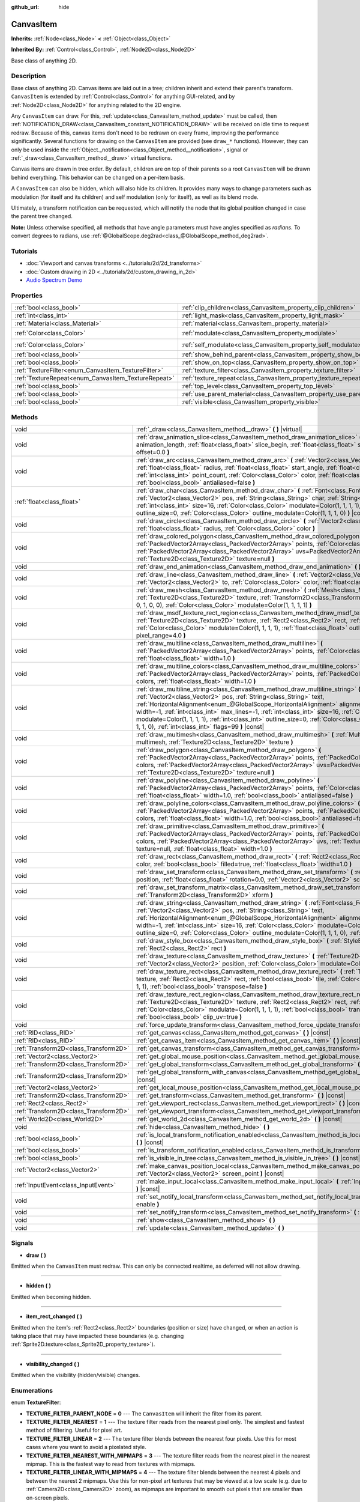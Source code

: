 :github_url: hide

.. Generated automatically by doc/tools/make_rst.py in Godot's source tree.
.. DO NOT EDIT THIS FILE, but the CanvasItem.xml source instead.
.. The source is found in doc/classes or modules/<name>/doc_classes.

.. _class_CanvasItem:

CanvasItem
==========

**Inherits:** :ref:`Node<class_Node>` **<** :ref:`Object<class_Object>`

**Inherited By:** :ref:`Control<class_Control>`, :ref:`Node2D<class_Node2D>`

Base class of anything 2D.

Description
-----------

Base class of anything 2D. Canvas items are laid out in a tree; children inherit and extend their parent's transform. ``CanvasItem`` is extended by :ref:`Control<class_Control>` for anything GUI-related, and by :ref:`Node2D<class_Node2D>` for anything related to the 2D engine.

Any ``CanvasItem`` can draw. For this, :ref:`update<class_CanvasItem_method_update>` must be called, then :ref:`NOTIFICATION_DRAW<class_CanvasItem_constant_NOTIFICATION_DRAW>` will be received on idle time to request redraw. Because of this, canvas items don't need to be redrawn on every frame, improving the performance significantly. Several functions for drawing on the ``CanvasItem`` are provided (see ``draw_*`` functions). However, they can only be used inside the :ref:`Object._notification<class_Object_method__notification>`, signal or :ref:`_draw<class_CanvasItem_method__draw>` virtual functions.

Canvas items are drawn in tree order. By default, children are on top of their parents so a root ``CanvasItem`` will be drawn behind everything. This behavior can be changed on a per-item basis.

A ``CanvasItem`` can also be hidden, which will also hide its children. It provides many ways to change parameters such as modulation (for itself and its children) and self modulation (only for itself), as well as its blend mode.

Ultimately, a transform notification can be requested, which will notify the node that its global position changed in case the parent tree changed.

\ **Note:** Unless otherwise specified, all methods that have angle parameters must have angles specified as *radians*. To convert degrees to radians, use :ref:`@GlobalScope.deg2rad<class_@GlobalScope_method_deg2rad>`.

Tutorials
---------

- :doc:`Viewport and canvas transforms <../tutorials/2d/2d_transforms>`

- :doc:`Custom drawing in 2D <../tutorials/2d/custom_drawing_in_2d>`

- `Audio Spectrum Demo <https://godotengine.org/asset-library/asset/528>`__

Properties
----------

+-----------------------------------------------------+---------------------------------------------------------------------------+-----------------------+
| :ref:`bool<class_bool>`                             | :ref:`clip_children<class_CanvasItem_property_clip_children>`             | ``false``             |
+-----------------------------------------------------+---------------------------------------------------------------------------+-----------------------+
| :ref:`int<class_int>`                               | :ref:`light_mask<class_CanvasItem_property_light_mask>`                   | ``1``                 |
+-----------------------------------------------------+---------------------------------------------------------------------------+-----------------------+
| :ref:`Material<class_Material>`                     | :ref:`material<class_CanvasItem_property_material>`                       |                       |
+-----------------------------------------------------+---------------------------------------------------------------------------+-----------------------+
| :ref:`Color<class_Color>`                           | :ref:`modulate<class_CanvasItem_property_modulate>`                       | ``Color(1, 1, 1, 1)`` |
+-----------------------------------------------------+---------------------------------------------------------------------------+-----------------------+
| :ref:`Color<class_Color>`                           | :ref:`self_modulate<class_CanvasItem_property_self_modulate>`             | ``Color(1, 1, 1, 1)`` |
+-----------------------------------------------------+---------------------------------------------------------------------------+-----------------------+
| :ref:`bool<class_bool>`                             | :ref:`show_behind_parent<class_CanvasItem_property_show_behind_parent>`   | ``false``             |
+-----------------------------------------------------+---------------------------------------------------------------------------+-----------------------+
| :ref:`bool<class_bool>`                             | :ref:`show_on_top<class_CanvasItem_property_show_on_top>`                 |                       |
+-----------------------------------------------------+---------------------------------------------------------------------------+-----------------------+
| :ref:`TextureFilter<enum_CanvasItem_TextureFilter>` | :ref:`texture_filter<class_CanvasItem_property_texture_filter>`           | ``0``                 |
+-----------------------------------------------------+---------------------------------------------------------------------------+-----------------------+
| :ref:`TextureRepeat<enum_CanvasItem_TextureRepeat>` | :ref:`texture_repeat<class_CanvasItem_property_texture_repeat>`           | ``0``                 |
+-----------------------------------------------------+---------------------------------------------------------------------------+-----------------------+
| :ref:`bool<class_bool>`                             | :ref:`top_level<class_CanvasItem_property_top_level>`                     | ``false``             |
+-----------------------------------------------------+---------------------------------------------------------------------------+-----------------------+
| :ref:`bool<class_bool>`                             | :ref:`use_parent_material<class_CanvasItem_property_use_parent_material>` | ``false``             |
+-----------------------------------------------------+---------------------------------------------------------------------------+-----------------------+
| :ref:`bool<class_bool>`                             | :ref:`visible<class_CanvasItem_property_visible>`                         | ``true``              |
+-----------------------------------------------------+---------------------------------------------------------------------------+-----------------------+

Methods
-------

+---------------------------------------+-----------------------------------------------------------------------------------------------------------------------------------------------------------------------------------------------------------------------------------------------------------------------------------------------------------------------------------------------------------------------------------------------------------------------------------------------------------------------------------------------------------------------------------------------------------------------------------+
| void                                  | :ref:`_draw<class_CanvasItem_method__draw>` **(** **)** |virtual|                                                                                                                                                                                                                                                                                                                                                                                                                                                                                                                 |
+---------------------------------------+-----------------------------------------------------------------------------------------------------------------------------------------------------------------------------------------------------------------------------------------------------------------------------------------------------------------------------------------------------------------------------------------------------------------------------------------------------------------------------------------------------------------------------------------------------------------------------------+
| void                                  | :ref:`draw_animation_slice<class_CanvasItem_method_draw_animation_slice>` **(** :ref:`float<class_float>` animation_length, :ref:`float<class_float>` slice_begin, :ref:`float<class_float>` slice_end, :ref:`float<class_float>` offset=0.0 **)**                                                                                                                                                                                                                                                                                                                                |
+---------------------------------------+-----------------------------------------------------------------------------------------------------------------------------------------------------------------------------------------------------------------------------------------------------------------------------------------------------------------------------------------------------------------------------------------------------------------------------------------------------------------------------------------------------------------------------------------------------------------------------------+
| void                                  | :ref:`draw_arc<class_CanvasItem_method_draw_arc>` **(** :ref:`Vector2<class_Vector2>` center, :ref:`float<class_float>` radius, :ref:`float<class_float>` start_angle, :ref:`float<class_float>` end_angle, :ref:`int<class_int>` point_count, :ref:`Color<class_Color>` color, :ref:`float<class_float>` width=1.0, :ref:`bool<class_bool>` antialiased=false **)**                                                                                                                                                                                                              |
+---------------------------------------+-----------------------------------------------------------------------------------------------------------------------------------------------------------------------------------------------------------------------------------------------------------------------------------------------------------------------------------------------------------------------------------------------------------------------------------------------------------------------------------------------------------------------------------------------------------------------------------+
| :ref:`float<class_float>`             | :ref:`draw_char<class_CanvasItem_method_draw_char>` **(** :ref:`Font<class_Font>` font, :ref:`Vector2<class_Vector2>` pos, :ref:`String<class_String>` char, :ref:`String<class_String>` next="", :ref:`int<class_int>` size=16, :ref:`Color<class_Color>` modulate=Color(1, 1, 1, 1), :ref:`int<class_int>` outline_size=0, :ref:`Color<class_Color>` outline_modulate=Color(1, 1, 1, 0) **)** |const|                                                                                                                                                                           |
+---------------------------------------+-----------------------------------------------------------------------------------------------------------------------------------------------------------------------------------------------------------------------------------------------------------------------------------------------------------------------------------------------------------------------------------------------------------------------------------------------------------------------------------------------------------------------------------------------------------------------------------+
| void                                  | :ref:`draw_circle<class_CanvasItem_method_draw_circle>` **(** :ref:`Vector2<class_Vector2>` position, :ref:`float<class_float>` radius, :ref:`Color<class_Color>` color **)**                                                                                                                                                                                                                                                                                                                                                                                                     |
+---------------------------------------+-----------------------------------------------------------------------------------------------------------------------------------------------------------------------------------------------------------------------------------------------------------------------------------------------------------------------------------------------------------------------------------------------------------------------------------------------------------------------------------------------------------------------------------------------------------------------------------+
| void                                  | :ref:`draw_colored_polygon<class_CanvasItem_method_draw_colored_polygon>` **(** :ref:`PackedVector2Array<class_PackedVector2Array>` points, :ref:`Color<class_Color>` color, :ref:`PackedVector2Array<class_PackedVector2Array>` uvs=PackedVector2Array(), :ref:`Texture2D<class_Texture2D>` texture=null **)**                                                                                                                                                                                                                                                                   |
+---------------------------------------+-----------------------------------------------------------------------------------------------------------------------------------------------------------------------------------------------------------------------------------------------------------------------------------------------------------------------------------------------------------------------------------------------------------------------------------------------------------------------------------------------------------------------------------------------------------------------------------+
| void                                  | :ref:`draw_end_animation<class_CanvasItem_method_draw_end_animation>` **(** **)**                                                                                                                                                                                                                                                                                                                                                                                                                                                                                                 |
+---------------------------------------+-----------------------------------------------------------------------------------------------------------------------------------------------------------------------------------------------------------------------------------------------------------------------------------------------------------------------------------------------------------------------------------------------------------------------------------------------------------------------------------------------------------------------------------------------------------------------------------+
| void                                  | :ref:`draw_line<class_CanvasItem_method_draw_line>` **(** :ref:`Vector2<class_Vector2>` from, :ref:`Vector2<class_Vector2>` to, :ref:`Color<class_Color>` color, :ref:`float<class_float>` width=1.0 **)**                                                                                                                                                                                                                                                                                                                                                                        |
+---------------------------------------+-----------------------------------------------------------------------------------------------------------------------------------------------------------------------------------------------------------------------------------------------------------------------------------------------------------------------------------------------------------------------------------------------------------------------------------------------------------------------------------------------------------------------------------------------------------------------------------+
| void                                  | :ref:`draw_mesh<class_CanvasItem_method_draw_mesh>` **(** :ref:`Mesh<class_Mesh>` mesh, :ref:`Texture2D<class_Texture2D>` texture, :ref:`Transform2D<class_Transform2D>` transform=Transform2D(1, 0, 0, 1, 0, 0), :ref:`Color<class_Color>` modulate=Color(1, 1, 1, 1) **)**                                                                                                                                                                                                                                                                                                      |
+---------------------------------------+-----------------------------------------------------------------------------------------------------------------------------------------------------------------------------------------------------------------------------------------------------------------------------------------------------------------------------------------------------------------------------------------------------------------------------------------------------------------------------------------------------------------------------------------------------------------------------------+
| void                                  | :ref:`draw_msdf_texture_rect_region<class_CanvasItem_method_draw_msdf_texture_rect_region>` **(** :ref:`Texture2D<class_Texture2D>` texture, :ref:`Rect2<class_Rect2>` rect, :ref:`Rect2<class_Rect2>` src_rect, :ref:`Color<class_Color>` modulate=Color(1, 1, 1, 1), :ref:`float<class_float>` outline=0.0, :ref:`float<class_float>` pixel_range=4.0 **)**                                                                                                                                                                                                                     |
+---------------------------------------+-----------------------------------------------------------------------------------------------------------------------------------------------------------------------------------------------------------------------------------------------------------------------------------------------------------------------------------------------------------------------------------------------------------------------------------------------------------------------------------------------------------------------------------------------------------------------------------+
| void                                  | :ref:`draw_multiline<class_CanvasItem_method_draw_multiline>` **(** :ref:`PackedVector2Array<class_PackedVector2Array>` points, :ref:`Color<class_Color>` color, :ref:`float<class_float>` width=1.0 **)**                                                                                                                                                                                                                                                                                                                                                                        |
+---------------------------------------+-----------------------------------------------------------------------------------------------------------------------------------------------------------------------------------------------------------------------------------------------------------------------------------------------------------------------------------------------------------------------------------------------------------------------------------------------------------------------------------------------------------------------------------------------------------------------------------+
| void                                  | :ref:`draw_multiline_colors<class_CanvasItem_method_draw_multiline_colors>` **(** :ref:`PackedVector2Array<class_PackedVector2Array>` points, :ref:`PackedColorArray<class_PackedColorArray>` colors, :ref:`float<class_float>` width=1.0 **)**                                                                                                                                                                                                                                                                                                                                   |
+---------------------------------------+-----------------------------------------------------------------------------------------------------------------------------------------------------------------------------------------------------------------------------------------------------------------------------------------------------------------------------------------------------------------------------------------------------------------------------------------------------------------------------------------------------------------------------------------------------------------------------------+
| void                                  | :ref:`draw_multiline_string<class_CanvasItem_method_draw_multiline_string>` **(** :ref:`Font<class_Font>` font, :ref:`Vector2<class_Vector2>` pos, :ref:`String<class_String>` text, :ref:`HorizontalAlignment<enum_@GlobalScope_HorizontalAlignment>` alignment=0, :ref:`float<class_float>` width=-1, :ref:`int<class_int>` max_lines=-1, :ref:`int<class_int>` size=16, :ref:`Color<class_Color>` modulate=Color(1, 1, 1, 1), :ref:`int<class_int>` outline_size=0, :ref:`Color<class_Color>` outline_modulate=Color(1, 1, 1, 0), :ref:`int<class_int>` flags=99 **)** |const| |
+---------------------------------------+-----------------------------------------------------------------------------------------------------------------------------------------------------------------------------------------------------------------------------------------------------------------------------------------------------------------------------------------------------------------------------------------------------------------------------------------------------------------------------------------------------------------------------------------------------------------------------------+
| void                                  | :ref:`draw_multimesh<class_CanvasItem_method_draw_multimesh>` **(** :ref:`MultiMesh<class_MultiMesh>` multimesh, :ref:`Texture2D<class_Texture2D>` texture **)**                                                                                                                                                                                                                                                                                                                                                                                                                  |
+---------------------------------------+-----------------------------------------------------------------------------------------------------------------------------------------------------------------------------------------------------------------------------------------------------------------------------------------------------------------------------------------------------------------------------------------------------------------------------------------------------------------------------------------------------------------------------------------------------------------------------------+
| void                                  | :ref:`draw_polygon<class_CanvasItem_method_draw_polygon>` **(** :ref:`PackedVector2Array<class_PackedVector2Array>` points, :ref:`PackedColorArray<class_PackedColorArray>` colors, :ref:`PackedVector2Array<class_PackedVector2Array>` uvs=PackedVector2Array(), :ref:`Texture2D<class_Texture2D>` texture=null **)**                                                                                                                                                                                                                                                            |
+---------------------------------------+-----------------------------------------------------------------------------------------------------------------------------------------------------------------------------------------------------------------------------------------------------------------------------------------------------------------------------------------------------------------------------------------------------------------------------------------------------------------------------------------------------------------------------------------------------------------------------------+
| void                                  | :ref:`draw_polyline<class_CanvasItem_method_draw_polyline>` **(** :ref:`PackedVector2Array<class_PackedVector2Array>` points, :ref:`Color<class_Color>` color, :ref:`float<class_float>` width=1.0, :ref:`bool<class_bool>` antialiased=false **)**                                                                                                                                                                                                                                                                                                                               |
+---------------------------------------+-----------------------------------------------------------------------------------------------------------------------------------------------------------------------------------------------------------------------------------------------------------------------------------------------------------------------------------------------------------------------------------------------------------------------------------------------------------------------------------------------------------------------------------------------------------------------------------+
| void                                  | :ref:`draw_polyline_colors<class_CanvasItem_method_draw_polyline_colors>` **(** :ref:`PackedVector2Array<class_PackedVector2Array>` points, :ref:`PackedColorArray<class_PackedColorArray>` colors, :ref:`float<class_float>` width=1.0, :ref:`bool<class_bool>` antialiased=false **)**                                                                                                                                                                                                                                                                                          |
+---------------------------------------+-----------------------------------------------------------------------------------------------------------------------------------------------------------------------------------------------------------------------------------------------------------------------------------------------------------------------------------------------------------------------------------------------------------------------------------------------------------------------------------------------------------------------------------------------------------------------------------+
| void                                  | :ref:`draw_primitive<class_CanvasItem_method_draw_primitive>` **(** :ref:`PackedVector2Array<class_PackedVector2Array>` points, :ref:`PackedColorArray<class_PackedColorArray>` colors, :ref:`PackedVector2Array<class_PackedVector2Array>` uvs, :ref:`Texture2D<class_Texture2D>` texture=null, :ref:`float<class_float>` width=1.0 **)**                                                                                                                                                                                                                                        |
+---------------------------------------+-----------------------------------------------------------------------------------------------------------------------------------------------------------------------------------------------------------------------------------------------------------------------------------------------------------------------------------------------------------------------------------------------------------------------------------------------------------------------------------------------------------------------------------------------------------------------------------+
| void                                  | :ref:`draw_rect<class_CanvasItem_method_draw_rect>` **(** :ref:`Rect2<class_Rect2>` rect, :ref:`Color<class_Color>` color, :ref:`bool<class_bool>` filled=true, :ref:`float<class_float>` width=1.0 **)**                                                                                                                                                                                                                                                                                                                                                                         |
+---------------------------------------+-----------------------------------------------------------------------------------------------------------------------------------------------------------------------------------------------------------------------------------------------------------------------------------------------------------------------------------------------------------------------------------------------------------------------------------------------------------------------------------------------------------------------------------------------------------------------------------+
| void                                  | :ref:`draw_set_transform<class_CanvasItem_method_draw_set_transform>` **(** :ref:`Vector2<class_Vector2>` position, :ref:`float<class_float>` rotation=0.0, :ref:`Vector2<class_Vector2>` scale=Vector2(1, 1) **)**                                                                                                                                                                                                                                                                                                                                                               |
+---------------------------------------+-----------------------------------------------------------------------------------------------------------------------------------------------------------------------------------------------------------------------------------------------------------------------------------------------------------------------------------------------------------------------------------------------------------------------------------------------------------------------------------------------------------------------------------------------------------------------------------+
| void                                  | :ref:`draw_set_transform_matrix<class_CanvasItem_method_draw_set_transform_matrix>` **(** :ref:`Transform2D<class_Transform2D>` xform **)**                                                                                                                                                                                                                                                                                                                                                                                                                                       |
+---------------------------------------+-----------------------------------------------------------------------------------------------------------------------------------------------------------------------------------------------------------------------------------------------------------------------------------------------------------------------------------------------------------------------------------------------------------------------------------------------------------------------------------------------------------------------------------------------------------------------------------+
| void                                  | :ref:`draw_string<class_CanvasItem_method_draw_string>` **(** :ref:`Font<class_Font>` font, :ref:`Vector2<class_Vector2>` pos, :ref:`String<class_String>` text, :ref:`HorizontalAlignment<enum_@GlobalScope_HorizontalAlignment>` alignment=0, :ref:`float<class_float>` width=-1, :ref:`int<class_int>` size=16, :ref:`Color<class_Color>` modulate=Color(1, 1, 1, 1), :ref:`int<class_int>` outline_size=0, :ref:`Color<class_Color>` outline_modulate=Color(1, 1, 1, 0), :ref:`int<class_int>` flags=3 **)** |const|                                                          |
+---------------------------------------+-----------------------------------------------------------------------------------------------------------------------------------------------------------------------------------------------------------------------------------------------------------------------------------------------------------------------------------------------------------------------------------------------------------------------------------------------------------------------------------------------------------------------------------------------------------------------------------+
| void                                  | :ref:`draw_style_box<class_CanvasItem_method_draw_style_box>` **(** :ref:`StyleBox<class_StyleBox>` style_box, :ref:`Rect2<class_Rect2>` rect **)**                                                                                                                                                                                                                                                                                                                                                                                                                               |
+---------------------------------------+-----------------------------------------------------------------------------------------------------------------------------------------------------------------------------------------------------------------------------------------------------------------------------------------------------------------------------------------------------------------------------------------------------------------------------------------------------------------------------------------------------------------------------------------------------------------------------------+
| void                                  | :ref:`draw_texture<class_CanvasItem_method_draw_texture>` **(** :ref:`Texture2D<class_Texture2D>` texture, :ref:`Vector2<class_Vector2>` position, :ref:`Color<class_Color>` modulate=Color(1, 1, 1, 1) **)**                                                                                                                                                                                                                                                                                                                                                                     |
+---------------------------------------+-----------------------------------------------------------------------------------------------------------------------------------------------------------------------------------------------------------------------------------------------------------------------------------------------------------------------------------------------------------------------------------------------------------------------------------------------------------------------------------------------------------------------------------------------------------------------------------+
| void                                  | :ref:`draw_texture_rect<class_CanvasItem_method_draw_texture_rect>` **(** :ref:`Texture2D<class_Texture2D>` texture, :ref:`Rect2<class_Rect2>` rect, :ref:`bool<class_bool>` tile, :ref:`Color<class_Color>` modulate=Color(1, 1, 1, 1), :ref:`bool<class_bool>` transpose=false **)**                                                                                                                                                                                                                                                                                            |
+---------------------------------------+-----------------------------------------------------------------------------------------------------------------------------------------------------------------------------------------------------------------------------------------------------------------------------------------------------------------------------------------------------------------------------------------------------------------------------------------------------------------------------------------------------------------------------------------------------------------------------------+
| void                                  | :ref:`draw_texture_rect_region<class_CanvasItem_method_draw_texture_rect_region>` **(** :ref:`Texture2D<class_Texture2D>` texture, :ref:`Rect2<class_Rect2>` rect, :ref:`Rect2<class_Rect2>` src_rect, :ref:`Color<class_Color>` modulate=Color(1, 1, 1, 1), :ref:`bool<class_bool>` transpose=false, :ref:`bool<class_bool>` clip_uv=true **)**                                                                                                                                                                                                                                  |
+---------------------------------------+-----------------------------------------------------------------------------------------------------------------------------------------------------------------------------------------------------------------------------------------------------------------------------------------------------------------------------------------------------------------------------------------------------------------------------------------------------------------------------------------------------------------------------------------------------------------------------------+
| void                                  | :ref:`force_update_transform<class_CanvasItem_method_force_update_transform>` **(** **)**                                                                                                                                                                                                                                                                                                                                                                                                                                                                                         |
+---------------------------------------+-----------------------------------------------------------------------------------------------------------------------------------------------------------------------------------------------------------------------------------------------------------------------------------------------------------------------------------------------------------------------------------------------------------------------------------------------------------------------------------------------------------------------------------------------------------------------------------+
| :ref:`RID<class_RID>`                 | :ref:`get_canvas<class_CanvasItem_method_get_canvas>` **(** **)** |const|                                                                                                                                                                                                                                                                                                                                                                                                                                                                                                         |
+---------------------------------------+-----------------------------------------------------------------------------------------------------------------------------------------------------------------------------------------------------------------------------------------------------------------------------------------------------------------------------------------------------------------------------------------------------------------------------------------------------------------------------------------------------------------------------------------------------------------------------------+
| :ref:`RID<class_RID>`                 | :ref:`get_canvas_item<class_CanvasItem_method_get_canvas_item>` **(** **)** |const|                                                                                                                                                                                                                                                                                                                                                                                                                                                                                               |
+---------------------------------------+-----------------------------------------------------------------------------------------------------------------------------------------------------------------------------------------------------------------------------------------------------------------------------------------------------------------------------------------------------------------------------------------------------------------------------------------------------------------------------------------------------------------------------------------------------------------------------------+
| :ref:`Transform2D<class_Transform2D>` | :ref:`get_canvas_transform<class_CanvasItem_method_get_canvas_transform>` **(** **)** |const|                                                                                                                                                                                                                                                                                                                                                                                                                                                                                     |
+---------------------------------------+-----------------------------------------------------------------------------------------------------------------------------------------------------------------------------------------------------------------------------------------------------------------------------------------------------------------------------------------------------------------------------------------------------------------------------------------------------------------------------------------------------------------------------------------------------------------------------------+
| :ref:`Vector2<class_Vector2>`         | :ref:`get_global_mouse_position<class_CanvasItem_method_get_global_mouse_position>` **(** **)** |const|                                                                                                                                                                                                                                                                                                                                                                                                                                                                           |
+---------------------------------------+-----------------------------------------------------------------------------------------------------------------------------------------------------------------------------------------------------------------------------------------------------------------------------------------------------------------------------------------------------------------------------------------------------------------------------------------------------------------------------------------------------------------------------------------------------------------------------------+
| :ref:`Transform2D<class_Transform2D>` | :ref:`get_global_transform<class_CanvasItem_method_get_global_transform>` **(** **)** |const|                                                                                                                                                                                                                                                                                                                                                                                                                                                                                     |
+---------------------------------------+-----------------------------------------------------------------------------------------------------------------------------------------------------------------------------------------------------------------------------------------------------------------------------------------------------------------------------------------------------------------------------------------------------------------------------------------------------------------------------------------------------------------------------------------------------------------------------------+
| :ref:`Transform2D<class_Transform2D>` | :ref:`get_global_transform_with_canvas<class_CanvasItem_method_get_global_transform_with_canvas>` **(** **)** |const|                                                                                                                                                                                                                                                                                                                                                                                                                                                             |
+---------------------------------------+-----------------------------------------------------------------------------------------------------------------------------------------------------------------------------------------------------------------------------------------------------------------------------------------------------------------------------------------------------------------------------------------------------------------------------------------------------------------------------------------------------------------------------------------------------------------------------------+
| :ref:`Vector2<class_Vector2>`         | :ref:`get_local_mouse_position<class_CanvasItem_method_get_local_mouse_position>` **(** **)** |const|                                                                                                                                                                                                                                                                                                                                                                                                                                                                             |
+---------------------------------------+-----------------------------------------------------------------------------------------------------------------------------------------------------------------------------------------------------------------------------------------------------------------------------------------------------------------------------------------------------------------------------------------------------------------------------------------------------------------------------------------------------------------------------------------------------------------------------------+
| :ref:`Transform2D<class_Transform2D>` | :ref:`get_transform<class_CanvasItem_method_get_transform>` **(** **)** |const|                                                                                                                                                                                                                                                                                                                                                                                                                                                                                                   |
+---------------------------------------+-----------------------------------------------------------------------------------------------------------------------------------------------------------------------------------------------------------------------------------------------------------------------------------------------------------------------------------------------------------------------------------------------------------------------------------------------------------------------------------------------------------------------------------------------------------------------------------+
| :ref:`Rect2<class_Rect2>`             | :ref:`get_viewport_rect<class_CanvasItem_method_get_viewport_rect>` **(** **)** |const|                                                                                                                                                                                                                                                                                                                                                                                                                                                                                           |
+---------------------------------------+-----------------------------------------------------------------------------------------------------------------------------------------------------------------------------------------------------------------------------------------------------------------------------------------------------------------------------------------------------------------------------------------------------------------------------------------------------------------------------------------------------------------------------------------------------------------------------------+
| :ref:`Transform2D<class_Transform2D>` | :ref:`get_viewport_transform<class_CanvasItem_method_get_viewport_transform>` **(** **)** |const|                                                                                                                                                                                                                                                                                                                                                                                                                                                                                 |
+---------------------------------------+-----------------------------------------------------------------------------------------------------------------------------------------------------------------------------------------------------------------------------------------------------------------------------------------------------------------------------------------------------------------------------------------------------------------------------------------------------------------------------------------------------------------------------------------------------------------------------------+
| :ref:`World2D<class_World2D>`         | :ref:`get_world_2d<class_CanvasItem_method_get_world_2d>` **(** **)** |const|                                                                                                                                                                                                                                                                                                                                                                                                                                                                                                     |
+---------------------------------------+-----------------------------------------------------------------------------------------------------------------------------------------------------------------------------------------------------------------------------------------------------------------------------------------------------------------------------------------------------------------------------------------------------------------------------------------------------------------------------------------------------------------------------------------------------------------------------------+
| void                                  | :ref:`hide<class_CanvasItem_method_hide>` **(** **)**                                                                                                                                                                                                                                                                                                                                                                                                                                                                                                                             |
+---------------------------------------+-----------------------------------------------------------------------------------------------------------------------------------------------------------------------------------------------------------------------------------------------------------------------------------------------------------------------------------------------------------------------------------------------------------------------------------------------------------------------------------------------------------------------------------------------------------------------------------+
| :ref:`bool<class_bool>`               | :ref:`is_local_transform_notification_enabled<class_CanvasItem_method_is_local_transform_notification_enabled>` **(** **)** |const|                                                                                                                                                                                                                                                                                                                                                                                                                                               |
+---------------------------------------+-----------------------------------------------------------------------------------------------------------------------------------------------------------------------------------------------------------------------------------------------------------------------------------------------------------------------------------------------------------------------------------------------------------------------------------------------------------------------------------------------------------------------------------------------------------------------------------+
| :ref:`bool<class_bool>`               | :ref:`is_transform_notification_enabled<class_CanvasItem_method_is_transform_notification_enabled>` **(** **)** |const|                                                                                                                                                                                                                                                                                                                                                                                                                                                           |
+---------------------------------------+-----------------------------------------------------------------------------------------------------------------------------------------------------------------------------------------------------------------------------------------------------------------------------------------------------------------------------------------------------------------------------------------------------------------------------------------------------------------------------------------------------------------------------------------------------------------------------------+
| :ref:`bool<class_bool>`               | :ref:`is_visible_in_tree<class_CanvasItem_method_is_visible_in_tree>` **(** **)** |const|                                                                                                                                                                                                                                                                                                                                                                                                                                                                                         |
+---------------------------------------+-----------------------------------------------------------------------------------------------------------------------------------------------------------------------------------------------------------------------------------------------------------------------------------------------------------------------------------------------------------------------------------------------------------------------------------------------------------------------------------------------------------------------------------------------------------------------------------+
| :ref:`Vector2<class_Vector2>`         | :ref:`make_canvas_position_local<class_CanvasItem_method_make_canvas_position_local>` **(** :ref:`Vector2<class_Vector2>` screen_point **)** |const|                                                                                                                                                                                                                                                                                                                                                                                                                              |
+---------------------------------------+-----------------------------------------------------------------------------------------------------------------------------------------------------------------------------------------------------------------------------------------------------------------------------------------------------------------------------------------------------------------------------------------------------------------------------------------------------------------------------------------------------------------------------------------------------------------------------------+
| :ref:`InputEvent<class_InputEvent>`   | :ref:`make_input_local<class_CanvasItem_method_make_input_local>` **(** :ref:`InputEvent<class_InputEvent>` event **)** |const|                                                                                                                                                                                                                                                                                                                                                                                                                                                   |
+---------------------------------------+-----------------------------------------------------------------------------------------------------------------------------------------------------------------------------------------------------------------------------------------------------------------------------------------------------------------------------------------------------------------------------------------------------------------------------------------------------------------------------------------------------------------------------------------------------------------------------------+
| void                                  | :ref:`set_notify_local_transform<class_CanvasItem_method_set_notify_local_transform>` **(** :ref:`bool<class_bool>` enable **)**                                                                                                                                                                                                                                                                                                                                                                                                                                                  |
+---------------------------------------+-----------------------------------------------------------------------------------------------------------------------------------------------------------------------------------------------------------------------------------------------------------------------------------------------------------------------------------------------------------------------------------------------------------------------------------------------------------------------------------------------------------------------------------------------------------------------------------+
| void                                  | :ref:`set_notify_transform<class_CanvasItem_method_set_notify_transform>` **(** :ref:`bool<class_bool>` enable **)**                                                                                                                                                                                                                                                                                                                                                                                                                                                              |
+---------------------------------------+-----------------------------------------------------------------------------------------------------------------------------------------------------------------------------------------------------------------------------------------------------------------------------------------------------------------------------------------------------------------------------------------------------------------------------------------------------------------------------------------------------------------------------------------------------------------------------------+
| void                                  | :ref:`show<class_CanvasItem_method_show>` **(** **)**                                                                                                                                                                                                                                                                                                                                                                                                                                                                                                                             |
+---------------------------------------+-----------------------------------------------------------------------------------------------------------------------------------------------------------------------------------------------------------------------------------------------------------------------------------------------------------------------------------------------------------------------------------------------------------------------------------------------------------------------------------------------------------------------------------------------------------------------------------+
| void                                  | :ref:`update<class_CanvasItem_method_update>` **(** **)**                                                                                                                                                                                                                                                                                                                                                                                                                                                                                                                         |
+---------------------------------------+-----------------------------------------------------------------------------------------------------------------------------------------------------------------------------------------------------------------------------------------------------------------------------------------------------------------------------------------------------------------------------------------------------------------------------------------------------------------------------------------------------------------------------------------------------------------------------------+

Signals
-------

.. _class_CanvasItem_signal_draw:

- **draw** **(** **)**

Emitted when the ``CanvasItem`` must redraw. This can only be connected realtime, as deferred will not allow drawing.

----

.. _class_CanvasItem_signal_hidden:

- **hidden** **(** **)**

Emitted when becoming hidden.

----

.. _class_CanvasItem_signal_item_rect_changed:

- **item_rect_changed** **(** **)**

Emitted when the item's :ref:`Rect2<class_Rect2>` boundaries (position or size) have changed, or when an action is taking place that may have impacted these boundaries (e.g. changing :ref:`Sprite2D.texture<class_Sprite2D_property_texture>`).

----

.. _class_CanvasItem_signal_visibility_changed:

- **visibility_changed** **(** **)**

Emitted when the visibility (hidden/visible) changes.

Enumerations
------------

.. _enum_CanvasItem_TextureFilter:

.. _class_CanvasItem_constant_TEXTURE_FILTER_PARENT_NODE:

.. _class_CanvasItem_constant_TEXTURE_FILTER_NEAREST:

.. _class_CanvasItem_constant_TEXTURE_FILTER_LINEAR:

.. _class_CanvasItem_constant_TEXTURE_FILTER_NEAREST_WITH_MIPMAPS:

.. _class_CanvasItem_constant_TEXTURE_FILTER_LINEAR_WITH_MIPMAPS:

.. _class_CanvasItem_constant_TEXTURE_FILTER_NEAREST_WITH_MIPMAPS_ANISOTROPIC:

.. _class_CanvasItem_constant_TEXTURE_FILTER_LINEAR_WITH_MIPMAPS_ANISOTROPIC:

.. _class_CanvasItem_constant_TEXTURE_FILTER_MAX:

enum **TextureFilter**:

- **TEXTURE_FILTER_PARENT_NODE** = **0** --- The ``CanvasItem`` will inherit the filter from its parent.

- **TEXTURE_FILTER_NEAREST** = **1** --- The texture filter reads from the nearest pixel only. The simplest and fastest method of filtering. Useful for pixel art.

- **TEXTURE_FILTER_LINEAR** = **2** --- The texture filter blends between the nearest four pixels. Use this for most cases where you want to avoid a pixelated style.

- **TEXTURE_FILTER_NEAREST_WITH_MIPMAPS** = **3** --- The texture filter reads from the nearest pixel in the nearest mipmap. This is the fastest way to read from textures with mipmaps.

- **TEXTURE_FILTER_LINEAR_WITH_MIPMAPS** = **4** --- The texture filter blends between the nearest 4 pixels and between the nearest 2 mipmaps. Use this for non-pixel art textures that may be viewed at a low scale (e.g. due to :ref:`Camera2D<class_Camera2D>` zoom), as mipmaps are important to smooth out pixels that are smaller than on-screen pixels.

- **TEXTURE_FILTER_NEAREST_WITH_MIPMAPS_ANISOTROPIC** = **5** --- The texture filter reads from the nearest pixel, but selects a mipmap based on the angle between the surface and the camera view. This reduces artifacts on surfaces that are almost in line with the camera.

\ **Note:** This texture filter is rarely useful in 2D projects. :ref:`TEXTURE_FILTER_NEAREST_WITH_MIPMAPS<class_CanvasItem_constant_TEXTURE_FILTER_NEAREST_WITH_MIPMAPS>` is usually more appropriate.

- **TEXTURE_FILTER_LINEAR_WITH_MIPMAPS_ANISOTROPIC** = **6** --- The texture filter blends between the nearest 4 pixels and selects a mipmap based on the angle between the surface and the camera view. This reduces artifacts on surfaces that are almost in line with the camera. This is the slowest of the filtering options, but results in the highest quality texturing.

\ **Note:** This texture filter is rarely useful in 2D projects. :ref:`TEXTURE_FILTER_LINEAR_WITH_MIPMAPS<class_CanvasItem_constant_TEXTURE_FILTER_LINEAR_WITH_MIPMAPS>` is usually more appropriate.

- **TEXTURE_FILTER_MAX** = **7** --- Represents the size of the :ref:`TextureFilter<enum_CanvasItem_TextureFilter>` enum.

----

.. _enum_CanvasItem_TextureRepeat:

.. _class_CanvasItem_constant_TEXTURE_REPEAT_PARENT_NODE:

.. _class_CanvasItem_constant_TEXTURE_REPEAT_DISABLED:

.. _class_CanvasItem_constant_TEXTURE_REPEAT_ENABLED:

.. _class_CanvasItem_constant_TEXTURE_REPEAT_MIRROR:

.. _class_CanvasItem_constant_TEXTURE_REPEAT_MAX:

enum **TextureRepeat**:

- **TEXTURE_REPEAT_PARENT_NODE** = **0** --- The ``CanvasItem`` will inherit the filter from its parent.

- **TEXTURE_REPEAT_DISABLED** = **1** --- Texture will not repeat.

- **TEXTURE_REPEAT_ENABLED** = **2** --- Texture will repeat normally.

- **TEXTURE_REPEAT_MIRROR** = **3** --- Texture will repeat in a 2x2 tiled mode, where elements at even positions are mirrored.

- **TEXTURE_REPEAT_MAX** = **4** --- Represents the size of the :ref:`TextureRepeat<enum_CanvasItem_TextureRepeat>` enum.

Constants
---------

.. _class_CanvasItem_constant_NOTIFICATION_TRANSFORM_CHANGED:

.. _class_CanvasItem_constant_NOTIFICATION_DRAW:

.. _class_CanvasItem_constant_NOTIFICATION_VISIBILITY_CHANGED:

.. _class_CanvasItem_constant_NOTIFICATION_ENTER_CANVAS:

.. _class_CanvasItem_constant_NOTIFICATION_EXIT_CANVAS:

- **NOTIFICATION_TRANSFORM_CHANGED** = **2000** --- The ``CanvasItem``'s transform has changed. This notification is only received if enabled by :ref:`set_notify_transform<class_CanvasItem_method_set_notify_transform>` or :ref:`set_notify_local_transform<class_CanvasItem_method_set_notify_local_transform>`.

- **NOTIFICATION_DRAW** = **30** --- The ``CanvasItem`` is requested to draw.

- **NOTIFICATION_VISIBILITY_CHANGED** = **31** --- The ``CanvasItem``'s visibility has changed.

- **NOTIFICATION_ENTER_CANVAS** = **32** --- The ``CanvasItem`` has entered the canvas.

- **NOTIFICATION_EXIT_CANVAS** = **33** --- The ``CanvasItem`` has exited the canvas.

Property Descriptions
---------------------

.. _class_CanvasItem_property_clip_children:

- :ref:`bool<class_bool>` **clip_children**

+-----------+--------------------------+
| *Default* | ``false``                |
+-----------+--------------------------+
| *Setter*  | set_clip_children(value) |
+-----------+--------------------------+
| *Getter*  | is_clipping_children()   |
+-----------+--------------------------+

----

.. _class_CanvasItem_property_light_mask:

- :ref:`int<class_int>` **light_mask**

+-----------+-----------------------+
| *Default* | ``1``                 |
+-----------+-----------------------+
| *Setter*  | set_light_mask(value) |
+-----------+-----------------------+
| *Getter*  | get_light_mask()      |
+-----------+-----------------------+

The rendering layers in which this ``CanvasItem`` responds to :ref:`Light2D<class_Light2D>` nodes.

----

.. _class_CanvasItem_property_material:

- :ref:`Material<class_Material>` **material**

+----------+---------------------+
| *Setter* | set_material(value) |
+----------+---------------------+
| *Getter* | get_material()      |
+----------+---------------------+

The material applied to textures on this ``CanvasItem``.

----

.. _class_CanvasItem_property_modulate:

- :ref:`Color<class_Color>` **modulate**

+-----------+-----------------------+
| *Default* | ``Color(1, 1, 1, 1)`` |
+-----------+-----------------------+
| *Setter*  | set_modulate(value)   |
+-----------+-----------------------+
| *Getter*  | get_modulate()        |
+-----------+-----------------------+

The color applied to textures on this ``CanvasItem``.

----

.. _class_CanvasItem_property_self_modulate:

- :ref:`Color<class_Color>` **self_modulate**

+-----------+--------------------------+
| *Default* | ``Color(1, 1, 1, 1)``    |
+-----------+--------------------------+
| *Setter*  | set_self_modulate(value) |
+-----------+--------------------------+
| *Getter*  | get_self_modulate()      |
+-----------+--------------------------+

The color applied to textures on this ``CanvasItem``. This is not inherited by children ``CanvasItem``\ s.

----

.. _class_CanvasItem_property_show_behind_parent:

- :ref:`bool<class_bool>` **show_behind_parent**

+-----------+---------------------------------+
| *Default* | ``false``                       |
+-----------+---------------------------------+
| *Setter*  | set_draw_behind_parent(value)   |
+-----------+---------------------------------+
| *Getter*  | is_draw_behind_parent_enabled() |
+-----------+---------------------------------+

If ``true``, the object draws behind its parent.

----

.. _class_CanvasItem_property_show_on_top:

- :ref:`bool<class_bool>` **show_on_top**

If ``true``, the object draws on top of its parent.

----

.. _class_CanvasItem_property_texture_filter:

- :ref:`TextureFilter<enum_CanvasItem_TextureFilter>` **texture_filter**

+-----------+---------------------------+
| *Default* | ``0``                     |
+-----------+---------------------------+
| *Setter*  | set_texture_filter(value) |
+-----------+---------------------------+
| *Getter*  | get_texture_filter()      |
+-----------+---------------------------+

The texture filtering mode to use on this ``CanvasItem``.

----

.. _class_CanvasItem_property_texture_repeat:

- :ref:`TextureRepeat<enum_CanvasItem_TextureRepeat>` **texture_repeat**

+-----------+---------------------------+
| *Default* | ``0``                     |
+-----------+---------------------------+
| *Setter*  | set_texture_repeat(value) |
+-----------+---------------------------+
| *Getter*  | get_texture_repeat()      |
+-----------+---------------------------+

The texture repeating mode to use on this ``CanvasItem``.

----

.. _class_CanvasItem_property_top_level:

- :ref:`bool<class_bool>` **top_level**

+-----------+-------------------------+
| *Default* | ``false``               |
+-----------+-------------------------+
| *Setter*  | set_as_top_level(value) |
+-----------+-------------------------+
| *Getter*  | is_set_as_top_level()   |
+-----------+-------------------------+

If ``true``, the node will not inherit its transform from parent ``CanvasItem``\ s.

----

.. _class_CanvasItem_property_use_parent_material:

- :ref:`bool<class_bool>` **use_parent_material**

+-----------+--------------------------------+
| *Default* | ``false``                      |
+-----------+--------------------------------+
| *Setter*  | set_use_parent_material(value) |
+-----------+--------------------------------+
| *Getter*  | get_use_parent_material()      |
+-----------+--------------------------------+

If ``true``, the parent ``CanvasItem``'s :ref:`material<class_CanvasItem_property_material>` property is used as this one's material.

----

.. _class_CanvasItem_property_visible:

- :ref:`bool<class_bool>` **visible**

+-----------+--------------------+
| *Default* | ``true``           |
+-----------+--------------------+
| *Setter*  | set_visible(value) |
+-----------+--------------------+
| *Getter*  | is_visible()       |
+-----------+--------------------+

If ``true``, this ``CanvasItem`` is drawn. The node is only visible if all of its antecedents are visible as well (in other words, :ref:`is_visible_in_tree<class_CanvasItem_method_is_visible_in_tree>` must return ``true``).

\ **Note:** For controls that inherit :ref:`Popup<class_Popup>`, the correct way to make them visible is to call one of the multiple ``popup*()`` functions instead.

Method Descriptions
-------------------

.. _class_CanvasItem_method__draw:

- void **_draw** **(** **)** |virtual|

Overridable function called by the engine (if defined) to draw the canvas item.

----

.. _class_CanvasItem_method_draw_animation_slice:

- void **draw_animation_slice** **(** :ref:`float<class_float>` animation_length, :ref:`float<class_float>` slice_begin, :ref:`float<class_float>` slice_end, :ref:`float<class_float>` offset=0.0 **)**

Subsequent drawing commands will be ignored unless they fall within the specified animation slice. This is a faster way to implement animations that loop on background rather than redrawing constantly.

----

.. _class_CanvasItem_method_draw_arc:

- void **draw_arc** **(** :ref:`Vector2<class_Vector2>` center, :ref:`float<class_float>` radius, :ref:`float<class_float>` start_angle, :ref:`float<class_float>` end_angle, :ref:`int<class_int>` point_count, :ref:`Color<class_Color>` color, :ref:`float<class_float>` width=1.0, :ref:`bool<class_bool>` antialiased=false **)**

Draws a unfilled arc between the given angles. The larger the value of ``point_count``, the smoother the curve. See also :ref:`draw_circle<class_CanvasItem_method_draw_circle>`.

----

.. _class_CanvasItem_method_draw_char:

- :ref:`float<class_float>` **draw_char** **(** :ref:`Font<class_Font>` font, :ref:`Vector2<class_Vector2>` pos, :ref:`String<class_String>` char, :ref:`String<class_String>` next="", :ref:`int<class_int>` size=16, :ref:`Color<class_Color>` modulate=Color(1, 1, 1, 1), :ref:`int<class_int>` outline_size=0, :ref:`Color<class_Color>` outline_modulate=Color(1, 1, 1, 0) **)** |const|

Draws a string character using a custom font. Returns the advance, depending on the character width and kerning with an optional next character.

----

.. _class_CanvasItem_method_draw_circle:

- void **draw_circle** **(** :ref:`Vector2<class_Vector2>` position, :ref:`float<class_float>` radius, :ref:`Color<class_Color>` color **)**

Draws a colored, unfilled circle. See also :ref:`draw_arc<class_CanvasItem_method_draw_arc>`, :ref:`draw_polyline<class_CanvasItem_method_draw_polyline>` and :ref:`draw_polygon<class_CanvasItem_method_draw_polygon>`.

----

.. _class_CanvasItem_method_draw_colored_polygon:

- void **draw_colored_polygon** **(** :ref:`PackedVector2Array<class_PackedVector2Array>` points, :ref:`Color<class_Color>` color, :ref:`PackedVector2Array<class_PackedVector2Array>` uvs=PackedVector2Array(), :ref:`Texture2D<class_Texture2D>` texture=null **)**

Draws a colored polygon of any amount of points, convex or concave. Unlike :ref:`draw_polygon<class_CanvasItem_method_draw_polygon>`, a single color must be specified for the whole polygon.

----

.. _class_CanvasItem_method_draw_end_animation:

- void **draw_end_animation** **(** **)**

After submitting all animations slices via :ref:`draw_animation_slice<class_CanvasItem_method_draw_animation_slice>`, this function can be used to revert drawing to its default state (all subsequent drawing commands will be visible). If you don't care about this particular use case, usage of this function after submitting the slices is not required.

----

.. _class_CanvasItem_method_draw_line:

- void **draw_line** **(** :ref:`Vector2<class_Vector2>` from, :ref:`Vector2<class_Vector2>` to, :ref:`Color<class_Color>` color, :ref:`float<class_float>` width=1.0 **)**

Draws a line from a 2D point to another, with a given color and width. See also :ref:`draw_multiline<class_CanvasItem_method_draw_multiline>` and :ref:`draw_polyline<class_CanvasItem_method_draw_polyline>`.

----

.. _class_CanvasItem_method_draw_mesh:

- void **draw_mesh** **(** :ref:`Mesh<class_Mesh>` mesh, :ref:`Texture2D<class_Texture2D>` texture, :ref:`Transform2D<class_Transform2D>` transform=Transform2D(1, 0, 0, 1, 0, 0), :ref:`Color<class_Color>` modulate=Color(1, 1, 1, 1) **)**

Draws a :ref:`Mesh<class_Mesh>` in 2D, using the provided texture. See :ref:`MeshInstance2D<class_MeshInstance2D>` for related documentation.

----

.. _class_CanvasItem_method_draw_msdf_texture_rect_region:

- void **draw_msdf_texture_rect_region** **(** :ref:`Texture2D<class_Texture2D>` texture, :ref:`Rect2<class_Rect2>` rect, :ref:`Rect2<class_Rect2>` src_rect, :ref:`Color<class_Color>` modulate=Color(1, 1, 1, 1), :ref:`float<class_float>` outline=0.0, :ref:`float<class_float>` pixel_range=4.0 **)**

Draws a textured rectangle region of the multi-channel signed distance field texture at a given position, optionally modulated by a color. See :ref:`FontData.multichannel_signed_distance_field<class_FontData_property_multichannel_signed_distance_field>` for more information and caveats about MSDF font rendering.

If ``outline`` is positive, each alpha channel value of pixel in region is set to maximum value of true distance in the ``outline`` radius.

Value of the ``pixel_range`` should the same that was used during distance field texture generation.

----

.. _class_CanvasItem_method_draw_multiline:

- void **draw_multiline** **(** :ref:`PackedVector2Array<class_PackedVector2Array>` points, :ref:`Color<class_Color>` color, :ref:`float<class_float>` width=1.0 **)**

Draws multiple disconnected lines with a uniform ``color``. When drawing large amounts of lines, this is faster than using individual :ref:`draw_line<class_CanvasItem_method_draw_line>` calls. To draw interconnected lines, use :ref:`draw_polyline<class_CanvasItem_method_draw_polyline>` instead.

----

.. _class_CanvasItem_method_draw_multiline_colors:

- void **draw_multiline_colors** **(** :ref:`PackedVector2Array<class_PackedVector2Array>` points, :ref:`PackedColorArray<class_PackedColorArray>` colors, :ref:`float<class_float>` width=1.0 **)**

Draws multiple disconnected lines with a uniform ``width`` and segment-by-segment coloring. Colors assigned to line segments match by index between ``points`` and ``colors``. When drawing large amounts of lines, this is faster than using individual :ref:`draw_line<class_CanvasItem_method_draw_line>` calls. To draw interconnected lines, use :ref:`draw_polyline_colors<class_CanvasItem_method_draw_polyline_colors>` instead.

----

.. _class_CanvasItem_method_draw_multiline_string:

- void **draw_multiline_string** **(** :ref:`Font<class_Font>` font, :ref:`Vector2<class_Vector2>` pos, :ref:`String<class_String>` text, :ref:`HorizontalAlignment<enum_@GlobalScope_HorizontalAlignment>` alignment=0, :ref:`float<class_float>` width=-1, :ref:`int<class_int>` max_lines=-1, :ref:`int<class_int>` size=16, :ref:`Color<class_Color>` modulate=Color(1, 1, 1, 1), :ref:`int<class_int>` outline_size=0, :ref:`Color<class_Color>` outline_modulate=Color(1, 1, 1, 0), :ref:`int<class_int>` flags=99 **)** |const|

Breaks ``text`` to the lines and draws it using the specified ``font`` at the ``position`` (top-left corner). The text will have its color multiplied by ``modulate``. If ``clip_w`` is greater than or equal to 0, the text will be clipped if it exceeds the specified width.

----

.. _class_CanvasItem_method_draw_multimesh:

- void **draw_multimesh** **(** :ref:`MultiMesh<class_MultiMesh>` multimesh, :ref:`Texture2D<class_Texture2D>` texture **)**

Draws a :ref:`MultiMesh<class_MultiMesh>` in 2D with the provided texture. See :ref:`MultiMeshInstance2D<class_MultiMeshInstance2D>` for related documentation.

----

.. _class_CanvasItem_method_draw_polygon:

- void **draw_polygon** **(** :ref:`PackedVector2Array<class_PackedVector2Array>` points, :ref:`PackedColorArray<class_PackedColorArray>` colors, :ref:`PackedVector2Array<class_PackedVector2Array>` uvs=PackedVector2Array(), :ref:`Texture2D<class_Texture2D>` texture=null **)**

Draws a solid polygon of any amount of points, convex or concave. Unlike :ref:`draw_colored_polygon<class_CanvasItem_method_draw_colored_polygon>`, each point's color can be changed individually. See also :ref:`draw_polyline<class_CanvasItem_method_draw_polyline>` and :ref:`draw_polyline_colors<class_CanvasItem_method_draw_polyline_colors>`.

----

.. _class_CanvasItem_method_draw_polyline:

- void **draw_polyline** **(** :ref:`PackedVector2Array<class_PackedVector2Array>` points, :ref:`Color<class_Color>` color, :ref:`float<class_float>` width=1.0, :ref:`bool<class_bool>` antialiased=false **)**

Draws interconnected line segments with a uniform ``color`` and ``width``. When drawing large amounts of lines, this is faster than using individual :ref:`draw_line<class_CanvasItem_method_draw_line>` calls. To draw disconnected lines, use :ref:`draw_multiline<class_CanvasItem_method_draw_multiline>` instead. See also :ref:`draw_polygon<class_CanvasItem_method_draw_polygon>`.

----

.. _class_CanvasItem_method_draw_polyline_colors:

- void **draw_polyline_colors** **(** :ref:`PackedVector2Array<class_PackedVector2Array>` points, :ref:`PackedColorArray<class_PackedColorArray>` colors, :ref:`float<class_float>` width=1.0, :ref:`bool<class_bool>` antialiased=false **)**

Draws interconnected line segments with a uniform ``width`` and segment-by-segment coloring. Colors assigned to line segments match by index between ``points`` and ``colors``. When drawing large amounts of lines, this is faster than using individual :ref:`draw_line<class_CanvasItem_method_draw_line>` calls. To draw disconnected lines, use :ref:`draw_multiline_colors<class_CanvasItem_method_draw_multiline_colors>` instead. See also :ref:`draw_polygon<class_CanvasItem_method_draw_polygon>`.

----

.. _class_CanvasItem_method_draw_primitive:

- void **draw_primitive** **(** :ref:`PackedVector2Array<class_PackedVector2Array>` points, :ref:`PackedColorArray<class_PackedColorArray>` colors, :ref:`PackedVector2Array<class_PackedVector2Array>` uvs, :ref:`Texture2D<class_Texture2D>` texture=null, :ref:`float<class_float>` width=1.0 **)**

Draws a custom primitive. 1 point for a point, 2 points for a line, 3 points for a triangle, and 4 points for a quad. If 0 points or more than 4 points are specified, nothing will be drawn and an error message will be printed. See also :ref:`draw_line<class_CanvasItem_method_draw_line>`, :ref:`draw_polyline<class_CanvasItem_method_draw_polyline>`, :ref:`draw_polygon<class_CanvasItem_method_draw_polygon>`, and :ref:`draw_rect<class_CanvasItem_method_draw_rect>`.

----

.. _class_CanvasItem_method_draw_rect:

- void **draw_rect** **(** :ref:`Rect2<class_Rect2>` rect, :ref:`Color<class_Color>` color, :ref:`bool<class_bool>` filled=true, :ref:`float<class_float>` width=1.0 **)**

Draws a rectangle. If ``filled`` is ``true``, the rectangle will be filled with the ``color`` specified. If ``filled`` is ``false``, the rectangle will be drawn as a stroke with the ``color`` and ``width`` specified.

\ **Note:** ``width`` is only effective if ``filled`` is ``false``.

----

.. _class_CanvasItem_method_draw_set_transform:

- void **draw_set_transform** **(** :ref:`Vector2<class_Vector2>` position, :ref:`float<class_float>` rotation=0.0, :ref:`Vector2<class_Vector2>` scale=Vector2(1, 1) **)**

Sets a custom transform for drawing via components. Anything drawn afterwards will be transformed by this.

----

.. _class_CanvasItem_method_draw_set_transform_matrix:

- void **draw_set_transform_matrix** **(** :ref:`Transform2D<class_Transform2D>` xform **)**

Sets a custom transform for drawing via matrix. Anything drawn afterwards will be transformed by this.

----

.. _class_CanvasItem_method_draw_string:

- void **draw_string** **(** :ref:`Font<class_Font>` font, :ref:`Vector2<class_Vector2>` pos, :ref:`String<class_String>` text, :ref:`HorizontalAlignment<enum_@GlobalScope_HorizontalAlignment>` alignment=0, :ref:`float<class_float>` width=-1, :ref:`int<class_int>` size=16, :ref:`Color<class_Color>` modulate=Color(1, 1, 1, 1), :ref:`int<class_int>` outline_size=0, :ref:`Color<class_Color>` outline_modulate=Color(1, 1, 1, 0), :ref:`int<class_int>` flags=3 **)** |const|

Draws ``text`` using the specified ``font`` at the ``position`` (bottom-left corner using the baseline of the font). The text will have its color multiplied by ``modulate``. If ``clip_w`` is greater than or equal to 0, the text will be clipped if it exceeds the specified width.

\ **Example using the default project font:**\ 


.. tabs::

 .. code-tab:: gdscript

    # If using this method in a script that redraws constantly, move the
    # `default_font` declaration to a member variable assigned in `_ready()`
    # so the Control is only created once.
    var default_font = Control.new().get_font("font")
    var default_font_size = Control.new().get_font_size("font_size")
    draw_string(default_font, Vector2(64, 64), "Hello world", HORIZONTAL_ALIGNMENT_LEFT, -1, font_size)

 .. code-tab:: csharp

    // If using this method in a script that redraws constantly, move the
    // `default_font` declaration to a member variable assigned in `_ready()`
    // so the Control is only created once.
    Font defaultFont = new Control().GetFont("font");
    int defaultFontSize = new Control().GetFontSize("font_size");
    DrawString(defaultFont, new Vector2(64, 64), "Hello world", HORIZONTAL_ALIGNMENT_LEFT, -1, defaultFontSize);



See also :ref:`Font.draw_string<class_Font_method_draw_string>`.

----

.. _class_CanvasItem_method_draw_style_box:

- void **draw_style_box** **(** :ref:`StyleBox<class_StyleBox>` style_box, :ref:`Rect2<class_Rect2>` rect **)**

Draws a styled rectangle.

----

.. _class_CanvasItem_method_draw_texture:

- void **draw_texture** **(** :ref:`Texture2D<class_Texture2D>` texture, :ref:`Vector2<class_Vector2>` position, :ref:`Color<class_Color>` modulate=Color(1, 1, 1, 1) **)**

Draws a texture at a given position.

----

.. _class_CanvasItem_method_draw_texture_rect:

- void **draw_texture_rect** **(** :ref:`Texture2D<class_Texture2D>` texture, :ref:`Rect2<class_Rect2>` rect, :ref:`bool<class_bool>` tile, :ref:`Color<class_Color>` modulate=Color(1, 1, 1, 1), :ref:`bool<class_bool>` transpose=false **)**

Draws a textured rectangle at a given position, optionally modulated by a color. If ``transpose`` is ``true``, the texture will have its X and Y coordinates swapped.

----

.. _class_CanvasItem_method_draw_texture_rect_region:

- void **draw_texture_rect_region** **(** :ref:`Texture2D<class_Texture2D>` texture, :ref:`Rect2<class_Rect2>` rect, :ref:`Rect2<class_Rect2>` src_rect, :ref:`Color<class_Color>` modulate=Color(1, 1, 1, 1), :ref:`bool<class_bool>` transpose=false, :ref:`bool<class_bool>` clip_uv=true **)**

Draws a textured rectangle region at a given position, optionally modulated by a color. If ``transpose`` is ``true``, the texture will have its X and Y coordinates swapped.

----

.. _class_CanvasItem_method_force_update_transform:

- void **force_update_transform** **(** **)**

Forces the transform to update. Transform changes in physics are not instant for performance reasons. Transforms are accumulated and then set. Use this if you need an up-to-date transform when doing physics operations.

----

.. _class_CanvasItem_method_get_canvas:

- :ref:`RID<class_RID>` **get_canvas** **(** **)** |const|

Returns the :ref:`RID<class_RID>` of the :ref:`World2D<class_World2D>` canvas where this item is in.

----

.. _class_CanvasItem_method_get_canvas_item:

- :ref:`RID<class_RID>` **get_canvas_item** **(** **)** |const|

Returns the canvas item RID used by :ref:`RenderingServer<class_RenderingServer>` for this item.

----

.. _class_CanvasItem_method_get_canvas_transform:

- :ref:`Transform2D<class_Transform2D>` **get_canvas_transform** **(** **)** |const|

Returns the transform matrix of this item's canvas.

----

.. _class_CanvasItem_method_get_global_mouse_position:

- :ref:`Vector2<class_Vector2>` **get_global_mouse_position** **(** **)** |const|

Returns the global position of the mouse.

----

.. _class_CanvasItem_method_get_global_transform:

- :ref:`Transform2D<class_Transform2D>` **get_global_transform** **(** **)** |const|

Returns the global transform matrix of this item.

----

.. _class_CanvasItem_method_get_global_transform_with_canvas:

- :ref:`Transform2D<class_Transform2D>` **get_global_transform_with_canvas** **(** **)** |const|

Returns the global transform matrix of this item in relation to the canvas.

----

.. _class_CanvasItem_method_get_local_mouse_position:

- :ref:`Vector2<class_Vector2>` **get_local_mouse_position** **(** **)** |const|

Returns the mouse position relative to this item's position.

----

.. _class_CanvasItem_method_get_transform:

- :ref:`Transform2D<class_Transform2D>` **get_transform** **(** **)** |const|

Returns the transform matrix of this item.

----

.. _class_CanvasItem_method_get_viewport_rect:

- :ref:`Rect2<class_Rect2>` **get_viewport_rect** **(** **)** |const|

Returns the viewport's boundaries as a :ref:`Rect2<class_Rect2>`.

----

.. _class_CanvasItem_method_get_viewport_transform:

- :ref:`Transform2D<class_Transform2D>` **get_viewport_transform** **(** **)** |const|

Returns this item's transform in relation to the viewport.

----

.. _class_CanvasItem_method_get_world_2d:

- :ref:`World2D<class_World2D>` **get_world_2d** **(** **)** |const|

Returns the :ref:`World2D<class_World2D>` where this item is in.

----

.. _class_CanvasItem_method_hide:

- void **hide** **(** **)**

Hide the ``CanvasItem`` if it's currently visible. This is equivalent to setting :ref:`visible<class_CanvasItem_property_visible>` to ``false``.

----

.. _class_CanvasItem_method_is_local_transform_notification_enabled:

- :ref:`bool<class_bool>` **is_local_transform_notification_enabled** **(** **)** |const|

Returns ``true`` if local transform notifications are communicated to children.

----

.. _class_CanvasItem_method_is_transform_notification_enabled:

- :ref:`bool<class_bool>` **is_transform_notification_enabled** **(** **)** |const|

Returns ``true`` if global transform notifications are communicated to children.

----

.. _class_CanvasItem_method_is_visible_in_tree:

- :ref:`bool<class_bool>` **is_visible_in_tree** **(** **)** |const|

Returns ``true`` if the node is present in the :ref:`SceneTree<class_SceneTree>`, its :ref:`visible<class_CanvasItem_property_visible>` property is ``true`` and all its antecedents are also visible. If any antecedent is hidden, this node will not be visible in the scene tree.

----

.. _class_CanvasItem_method_make_canvas_position_local:

- :ref:`Vector2<class_Vector2>` **make_canvas_position_local** **(** :ref:`Vector2<class_Vector2>` screen_point **)** |const|

Assigns ``screen_point`` as this node's new local transform.

----

.. _class_CanvasItem_method_make_input_local:

- :ref:`InputEvent<class_InputEvent>` **make_input_local** **(** :ref:`InputEvent<class_InputEvent>` event **)** |const|

Transformations issued by ``event``'s inputs are applied in local space instead of global space.

----

.. _class_CanvasItem_method_set_notify_local_transform:

- void **set_notify_local_transform** **(** :ref:`bool<class_bool>` enable **)**

If ``enable`` is ``true``, children will be updated with local transform data.

----

.. _class_CanvasItem_method_set_notify_transform:

- void **set_notify_transform** **(** :ref:`bool<class_bool>` enable **)**

If ``enable`` is ``true``, children will be updated with global transform data.

----

.. _class_CanvasItem_method_show:

- void **show** **(** **)**

Show the ``CanvasItem`` if it's currently hidden. This is equivalent to setting :ref:`visible<class_CanvasItem_property_visible>` to ``true``. For controls that inherit :ref:`Popup<class_Popup>`, the correct way to make them visible is to call one of the multiple ``popup*()`` functions instead.

----

.. _class_CanvasItem_method_update:

- void **update** **(** **)**

Queue the ``CanvasItem`` for update. :ref:`NOTIFICATION_DRAW<class_CanvasItem_constant_NOTIFICATION_DRAW>` will be called on idle time to request redraw.

.. |virtual| replace:: :abbr:`virtual (This method should typically be overridden by the user to have any effect.)`
.. |const| replace:: :abbr:`const (This method has no side effects. It doesn't modify any of the instance's member variables.)`
.. |vararg| replace:: :abbr:`vararg (This method accepts any number of arguments after the ones described here.)`
.. |constructor| replace:: :abbr:`constructor (This method is used to construct a type.)`
.. |static| replace:: :abbr:`static (This method doesn't need an instance to be called, so it can be called directly using the class name.)`
.. |operator| replace:: :abbr:`operator (This method describes a valid operator to use with this type as left-hand operand.)`
